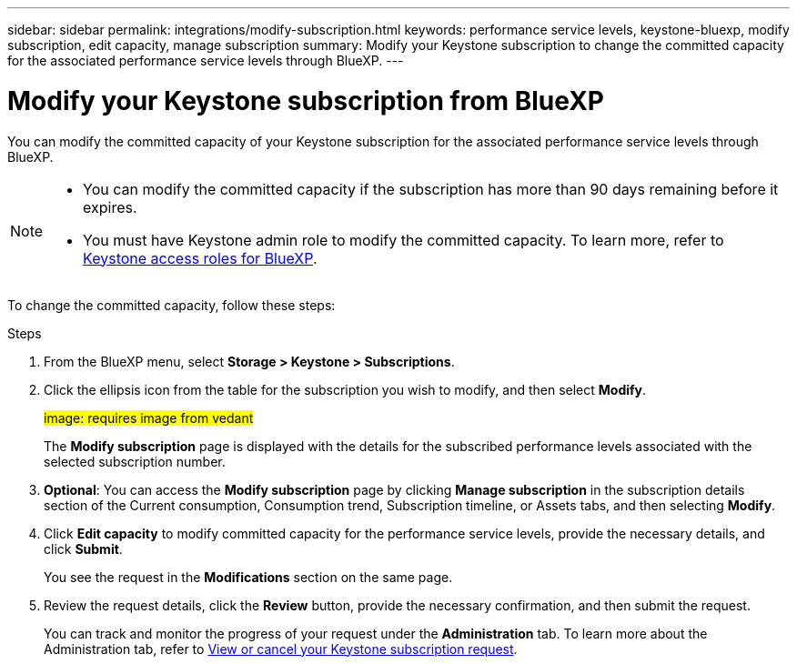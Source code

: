 ---
sidebar: sidebar
permalink: integrations/modify-subscription.html
keywords: performance service levels, keystone-bluexp, modify subscription, edit capacity, manage subscription
summary: Modify your Keystone subscription to change the committed capacity for the associated performance service levels through BlueXP.
---

= Modify your Keystone subscription from BlueXP
:hardbreaks:
:nofooter:
:icons: font
:linkattrs:
:imagesdir: ../media/

[.lead]
You can modify the committed capacity of your Keystone subscription for the associated performance service levels through BlueXP.


[NOTE]
====
* You can modify the committed capacity if the subscription has more than 90 days remaining before it expires.
* You must have Keystone admin role to modify the committed capacity. To learn more, refer to link:https://docs.netapp.com/us-en/bluexp-setup-admin/reference-iam-keystone-roles.html[Keystone access roles for BlueXP^].
====

To change the committed capacity, follow these steps:

.Steps
. From the BlueXP menu, select *Storage > Keystone > Subscriptions*.
. Click the ellipsis icon from the table for the subscription you wish to modify, and then select *Modify*.
+
##image: requires image from vedant##
+
The *Modify subscription* page is displayed with the details for the subscribed performance levels associated with the selected subscription number.
. *Optional*: You can access the *Modify subscription* page by clicking *Manage subscription* in the subscription details section of the Current consumption, Consumption trend, Subscription timeline, or Assets tabs, and then selecting *Modify*.
. Click *Edit capacity* to modify committed capacity for the performance service levels, provide the necessary details, and click *Submit*.
+
You see the request in the *Modifications* section on the same page. 
. Review the request details, click the *Review* button, provide the necessary confirmation, and then submit the request. 
+
You can track and monitor the progress of your request under the *Administration* tab. To learn more about the Administration tab, refer to link:../integrations/administration-tab.html[View or cancel your Keystone subscription request].


